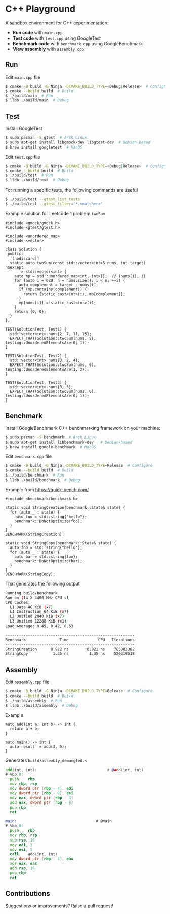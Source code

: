* C++ Playground
A sandbox environment for C++ experimentation:
- *Run code* with ~main.cpp~
- *Test code* with ~test.cpp~ using GoogleTest
- *Benchmark code* with ~benchmark.cpp~ using GoogleBenchmark
- *View assembly* with ~assembly.cpp~

** Run
Edit ~main.cpp~ file
#+begin_src sh
  $ cmake -B build -G Ninja -DCMAKE_BUILD_TYPE=<Debug|Release>  # Configure
  $ cmake --build build  # Build
  $ ./build/main  # Run
  $ lldb ./build/main  # Debug
#+end_src

** Test
Install GoogleTest
#+begin_src sh
  $ sudo pacman -S gtest  # Arch Linux
  $ sudo apt-get install libgmock-dev libgtest-dev  # Debian-based
  $ brew install googletest  # MacOS
#+end_src

Edit ~test.cpp~ file
#+begin_src sh
  $ cmake -B build -G Ninja -DCMAKE_BUILD_TYPE=<Debug|Release>  # Configure
  $ cmake --build build  # Build
  $ ./build/test  # Run
  $ lldb ./build/test  # Debug
#+end_src

For running a specific tests, the following commands are useful
#+begin_src sh
  $ ./build/test --gtest_list_tests
  $ ./build/test --gtest_filter='*.<matcher>'
#+end_src

Example solution for Leetcode 1 problem ~twoSum~
#+begin_src c++
  #include <gmock/gmock.h>
  #include <gtest/gtest.h>

  #include <unordered_map>
  #include <vector>

  class Solution {
   public:
    [[nodiscard]]
    static auto twoSum(const std::vector<int>& nums, int target) noexcept
        -> std::vector<int> {
      auto mp = std::unordered_map<int, int>{};  // (nums[i], i)
      for (auto i = 0ZU, n = nums.size(); i < n; ++i) {
        auto complement = target - nums[i];
        if (mp.contains(complement)) {
          return {static_cast<int>(i), mp[complement]};
        }
        mp[nums[i]] = static_cast<int>(i);
      }
      return {0, 0};
    }
  };

  TEST(SolutionTest, Test1) {
    std::vector<int> nums{2, 7, 11, 15};
    EXPECT_THAT(Solution::twoSum(nums, 9), testing::UnorderedElementsAre(0, 1));
  }

  TEST(SolutionTest, Test2) {
    std::vector<int> nums{3, 2, 4};
    EXPECT_THAT(Solution::twoSum(nums, 6), testing::UnorderedElementsAre(1, 2));
  }

  TEST(SolutionTest, Test3) {
    std::vector<int> nums{3, 3};
    EXPECT_THAT(Solution::twoSum(nums, 6), testing::UnorderedElementsAre(0, 1));
  }
#+end_src

** Benchmark
Install GoogleBenchmark C++ benchmarking framework on your machine:
#+begin_src sh
  $ sudo pacman -S benchmark  # Arch Linux
  $ sudo apt-get install libbenchmark-dev   # Debian-based
  $ brew install google-benchmark  # MacOS
#+end_src

Edit ~benchmark.cpp~ file
#+begin_src sh
  $ cmake -B build -G Ninja -DCMAKE_BUILD_TYPE=Release  # Configure
  $ cmake --build build  # Build
  $ ./build/benchmark  # Run
  $ lldb ./build/benchmark  # Debug
#+end_src

Example from https://quick-bench.com/
#+begin_src c++
  #include <benchmark/benchmark.h>

  static void StringCreation(benchmark::State& state) {
    for (auto _ : state) {
      auto foo = std::string{"hello"};
      benchmark::DoNotOptimize(foo);
    }
  }
  BENCHMARK(StringCreation);

  static void StringCopy(benchmark::State& state) {
    auto foo = std::string{"hello"};
    for (auto _ : state) {
      auto bar = std::string{foo};
      benchmark::DoNotOptimize(bar);
    }
  }
  BENCHMARK(StringCopy);
#+end_src

That generates the following output
#+begin_src sh
  Running build/benchmark
  Run on (14 X 4400 MHz CPU s)
  CPU Caches:
    L1 Data 48 KiB (x7)
    L1 Instruction 64 KiB (x7)
    L2 Unified 2048 KiB (x7)
    L3 Unified 12288 KiB (x1)
  Load Average: 0.45, 0.42, 0.63

  ---------------------------------------------------------
  Benchmark               Time             CPU   Iterations
  ---------------------------------------------------------
  StringCreation      0.922 ns        0.921 ns    765882382
  StringCopy           1.35 ns         1.35 ns    520319518
#+end_src

** Assembly
Edit ~assembly.cpp~ file
#+begin_src sh
  $ cmake -B build -G Ninja -DCMAKE_BUILD_TYPE=Release  # Configure
  $ cmake --build build  # Build
  $ ./build/assembly  # Run
  $ lldb ./build/assembly  # Debug
#+end_src

Example
#+begin_src c++
  auto add(int a, int b) -> int {
    return a + b;
  }

  auto main() -> int {
    auto result  = add(3, 5);
  }
#+end_src

Generates ~build/assembly_demangled.s~
#+begin_src asm
  add(int, int):                               # @add(int, int)
  # %bb.0:
  	push	rbp
  	mov	rbp, rsp
  	mov	dword ptr [rbp - 4], edi
  	mov	dword ptr [rbp - 8], esi
  	mov	eax, dword ptr [rbp - 4]
  	add	eax, dword ptr [rbp - 8]
  	pop	rbp
  	ret

  main:                                   # @main
  # %bb.0:
  	push	rbp
  	mov	rbp, rsp
  	sub	rsp, 16
  	mov	edi, 3
  	mov	esi, 5
  	call	add(int, int)
  	mov	dword ptr [rbp - 4], eax
  	xor	eax, eax
  	add	rsp, 16
  	pop	rbp
  	ret
#+end_src

** Contributions
Suggestions or improvements? Raise a pull request!
